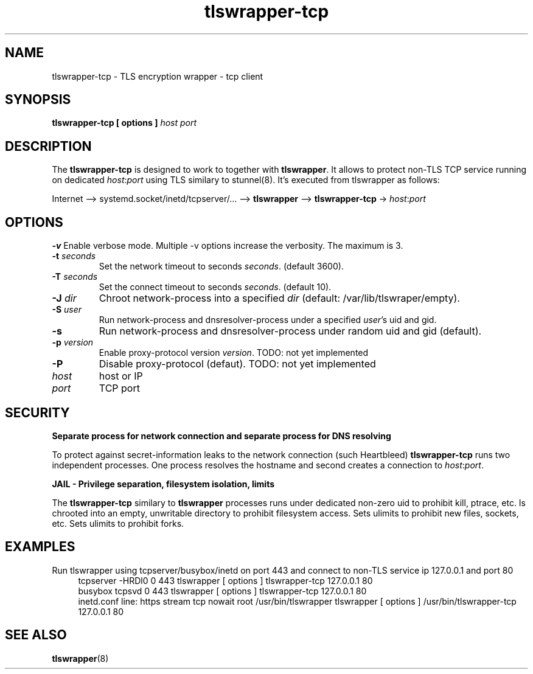 .TH tlswrapper-tcp 8
.SH NAME
tlswrapper-tcp \- TLS encryption wrapper - tcp client
.SH SYNOPSIS
.B tlswrapper-tcp [ options ] \fIhost\fR \fIport\fR
.SH DESCRIPTION
.PP
The \fBtlswrapper-tcp\fR is designed to work to together with \fBtlswrapper\fR.
It allows to protect non-TLS TCP service running on dedicated \fIhost\fR:\fIport\fR using TLS similary to stunnel(8).
It's executed from tlswrapper as follows:
.PP
Internet \-\-> systemd.socket/inetd/tcpserver/... \-\-> \fBtlswrapper\fR \-\-> \fBtlswrapper-tcp\fR -> \fIhost\fR:\fIport\fR
.PP
.SH OPTIONS
.B \-v
Enable verbose mode. Multiple \-v options increase the verbosity. The maximum is 3.
.TP
.B \-t \fIseconds\fR
Set the network timeout to seconds \fIseconds\fR. (default 3600).
.TP
.B \-T \fIseconds\fR
Set the connect timeout to seconds \fIseconds\fR. (default 10).
.TP
.B \-J \fIdir\fR
Chroot network-process into a specified \fIdir\fR (default: /var/lib/tlswraper/empty).
.TP
.B \-S \fIuser\fR
Run network-process and dnsresolver-process under a specified \fIuser\fR's uid and gid.
.TP
.B \-s
Run network-process and dnsresolver-process under random uid and gid (default).
.TP
.B \-p \fIversion\fR
Enable proxy-protocol version \fIversion\fR. TODO: not yet implemented
.TP
.B \-P
Disable proxy-protocol (defaut). TODO: not yet implemented
.TP
.I host
host or IP
.TP
.I port
TCP port
.SH SECURITY
.B Separate process for network connection and separate process for DNS resolving
.PP
To protect against secret-information leaks to the network connection (such Heartbleed) \fBtlswrapper-tcp\fR runs two independent processes.
One process resolves the hostname and second creates a connection to \fIhost\fR:\fIport\fR.
.PP
.B JAIL - Privilege separation, filesystem isolation, limits
.PP
The \fBtlswrapper-tcp\fR similary to \fBtlswrapper\fR processes runs under dedicated non-zero uid to prohibit kill, ptrace, etc.
Is chrooted into an empty, unwritable directory to prohibit filesystem access.
Sets ulimits to prohibit new files, sockets, etc. Sets ulimits to prohibit forks.
.PP
.SH EXAMPLES
.PP
Run tlswrapper using tcpserver/busybox/inetd on port 443 and connect to non-TLS service ip 127.0.0.1 and port 80
.RS 4
.nf
tcpserver -HRDl0 0 443 tlswrapper [ options ] tlswrapper-tcp 127.0.0.1 80
busybox tcpsvd 0 443 tlswrapper [ options ] tlswrapper-tcp 127.0.0.1 80
inetd.conf line: https stream tcp nowait root /usr/bin/tlswrapper tlswrapper [ options ] /usr/bin/tlswrapper-tcp 127.0.0.1 80
.fi
.RE
.PP
.SH SEE ALSO
.BR tlswrapper (8)
